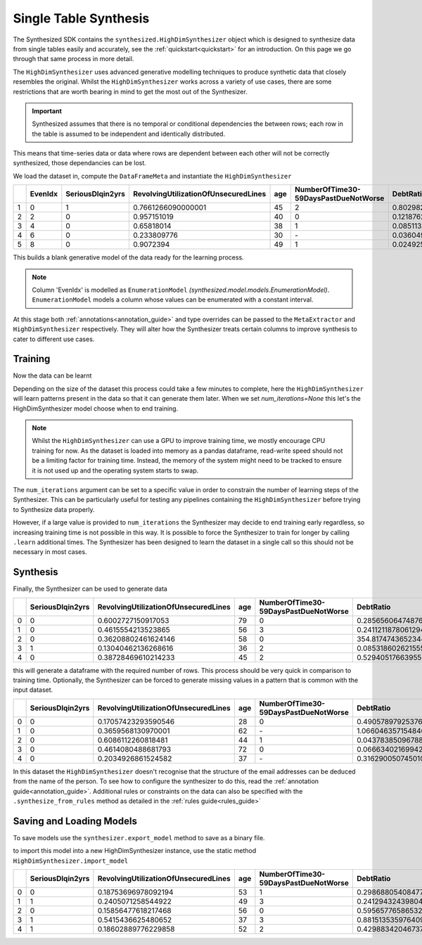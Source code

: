 .. _singletable_guide:

=======================
Single Table Synthesis
=======================

The Synthesized SDK contains the ``synthesized.HighDimSynthesizer`` object which is designed to synthesize data from
single tables easily and accurately, see the :ref:`quickstart<quickstart>` for an introduction. On this page we go through
that same process in more detail.

The ``HighDimSynthesizer`` uses advanced generative modelling techniques to produce synthetic data that closely resembles
the original. Whilst the ``HighDimSynthesizer`` works across a variety of use cases, there are some restrictions that
are worth bearing in mind to get the most out of the Synthesizer.

.. important::
    Synthesized assumes that there is no temporal or conditional dependencies the between rows; each row in the table is
    assumed to be independent and identically distributed.

This means that time-series data or data where rows are dependent between each other will not be correctly synthesized,
those dependancies can be lost.

We load the dataset in, compute the ``DataFrameMeta`` and instantiate the ``HighDimSynthesizer``

.. ipython:: python
    :verbatim:

    import pandas as pd
    import synthesized

    df = synthesized.util.get_example_data()
    df.head()

.. csv-table::
    :header: ,EvenIdx,SeriousDlqin2yrs,RevolvingUtilizationOfUnsecuredLines,age,NumberOfTime30-59DaysPastDueNotWorse,DebtRatio
    :widths: 5, 10, 10, 10, 10, 10, 10

    1,0,1,0.7661266090000001,45,2,0.8029821290000001
    2,2,0,0.957151019,40,0,0.121876201
    3,4,0,0.65818014,38,1,0.085113375
    4,6,0,0.233809776,30,\-,0.036049682
    5,8,0,0.9072394,49,1,0.024925695

.. ipython:: python
    :verbatim:

    df_meta = synthesized.MetaExtractor.extract(df, annotations=...)
    synthesizer = synthesized.HighDimSynthesizer(df_meta, type_overrides=...)

This builds a blank generative model of the data ready for the learning process.

.. note::
    Column 'EvenIdx' is modelled as ``EnumerationModel`` `(synthesized.model.models.EnumerationModel)`. ``EnumerationModel`` models a column whose values can be enumerated with a constant interval.

At this stage both :ref:`annotations<annotation_guide>` and type overrides can be passed to the ``MetaExtractor`` and
``HighDimSynthesizer`` respectively. They will alter how the Synthesizer treats certain columns to improve synthesis
to cater to different use cases.


Training
------------

Now the data can be learnt

.. ipython:: python
    :verbatim:

    synthesizer.learn(df, num_iterations=None)

Depending on the size of the dataset this process could take a few minutes to complete, here the ``HighDimSynthesizer``
will learn patterns present in the data so that it can generate them later. When we set `num_iterations=None` this let's
the HighDimSynthesizer model choose when to end training.

.. note::
    Whilst the ``HighDimSynthesizer`` can use a GPU to improve training time, we mostly encourage CPU training for now.
    As the dataset is loaded into memory as a pandas dataframe, read-write speed should not be a limiting factor for
    training time. Instead, the memory of the system might need to be tracked to ensure it is not used up and the
    operating system starts to swap.

The ``num_iterations`` argument can be set to a specific value in order to constrain the number of
learning steps of the Synthesizer. This can be particularly useful for testing any pipelines containing the
``HighDimSynthesizer`` before trying to Synthesize data properly.

However, if a large value is provided to ``num_iterations`` the Synthesizer may decide to end training
early regardless, so increasing training time is not possible in this way. It is possible to force the Synthesizer to
train for longer by calling ``.learn`` additional times. The Synthesizer has been designed to learn the dataset in a
single call so this should not be necessary in most cases.



Synthesis
------------

Finally, the Synthesizer can be used to generate data

.. ipython:: python
    :verbatim:

    df_synth = synthesizer.synthesize(num_rows=1000)
    df_synth.head()

.. csv-table::
    :header: ,SeriousDlqin2yrs,RevolvingUtilizationOfUnsecuredLines,age,NumberOfTime30-59DaysPastDueNotWorse,DebtRatio
    :widths: 10, 10, 10, 10, 10, 10

    0,0,0.6002727150917053,79,0,0.28565606474876404
    1,0,0.4615554213523865,56,3,0.24112118780612946
    2,0,0.36208802461624146,58,0,354.8174743652344
    3,1,0.13040462136268616,36,2,0.08531860262155533
    4,0,0.38728469610214233,45,2,0.5294051766395569



this will generate a dataframe with the required number of rows. This process should be very quick in comparison to
training time. Optionally, the Synthesizer can be forced to generate missing values in a pattern that is common with
the input dataset.

.. ipython:: python
    :verbatim:

    df_synth = synthesizer.synthesize(num_rows=1000, produce_nans=True)
    df_synth.head()

.. csv-table::
    :header: ,SeriousDlqin2yrs,RevolvingUtilizationOfUnsecuredLines,age,NumberOfTime30-59DaysPastDueNotWorse,DebtRatio
    :widths: 10, 10, 10, 10, 10, 10

    0,0,0.17057423293590546,28,0,0.4905789792537689
    1,0,0.3659568130970001,62,\-,1.0660463571548462
    2,0,0.6086112260818481,44,1,0.043783850967884064
    3,0,0.4614080488681793,72,0,0.06663402169942856
    4,0,0.2034926861524582,37,\-,0.3162900507450104

In this dataset the ``HighDimSynthesizer`` doesn't recognise that the structure of the email addresses can be deduced
from the name of the person. To see how to configure the synthesizer to do this, read the
:ref:`annotation guide<annotation_guide>`. Additional rules or constraints on the data can also be specified with the
``.synthesize_from_rules`` method as detailed in the :ref:`rules guide<rules_guide>`


Saving and Loading Models
--------------------------

To save models use the ``synthesizer.export_model`` method to save as a binary file.

.. ipython:: python
    :verbatim:

    with open("example.synth", "wb") as out_f:
        synthesizer.export_model(fh)

to import this model into a new HighDimSynthesizer instance, use the static method
``HighDimSynthesizer.import_model``

.. ipython:: python
    :verbatim:

    with open("example.synth", "rb") as in_f:
        synthesizer2 = synthesized.HighDimSynthesizer.import_model(in_f)

    synthesizer2.synthesize(num_rows=5)

.. csv-table::
    :header: ,SeriousDlqin2yrs,RevolvingUtilizationOfUnsecuredLines,age,NumberOfTime30-59DaysPastDueNotWorse,DebtRatio
    :widths: 10, 10, 10, 10, 10, 10

    0,0,0.18753696978092194,53,1,0.29868805408477783
    1,1,0.2405071258544922,49,3,0.24129432439804077
    2,0,0.15856477618217468,56,0,0.5956577658653259
    3,1,0.5415436625480652,37,3,0.8815135359764099
    4,1,0.18602889776229858,52,2,0.429883420467376
